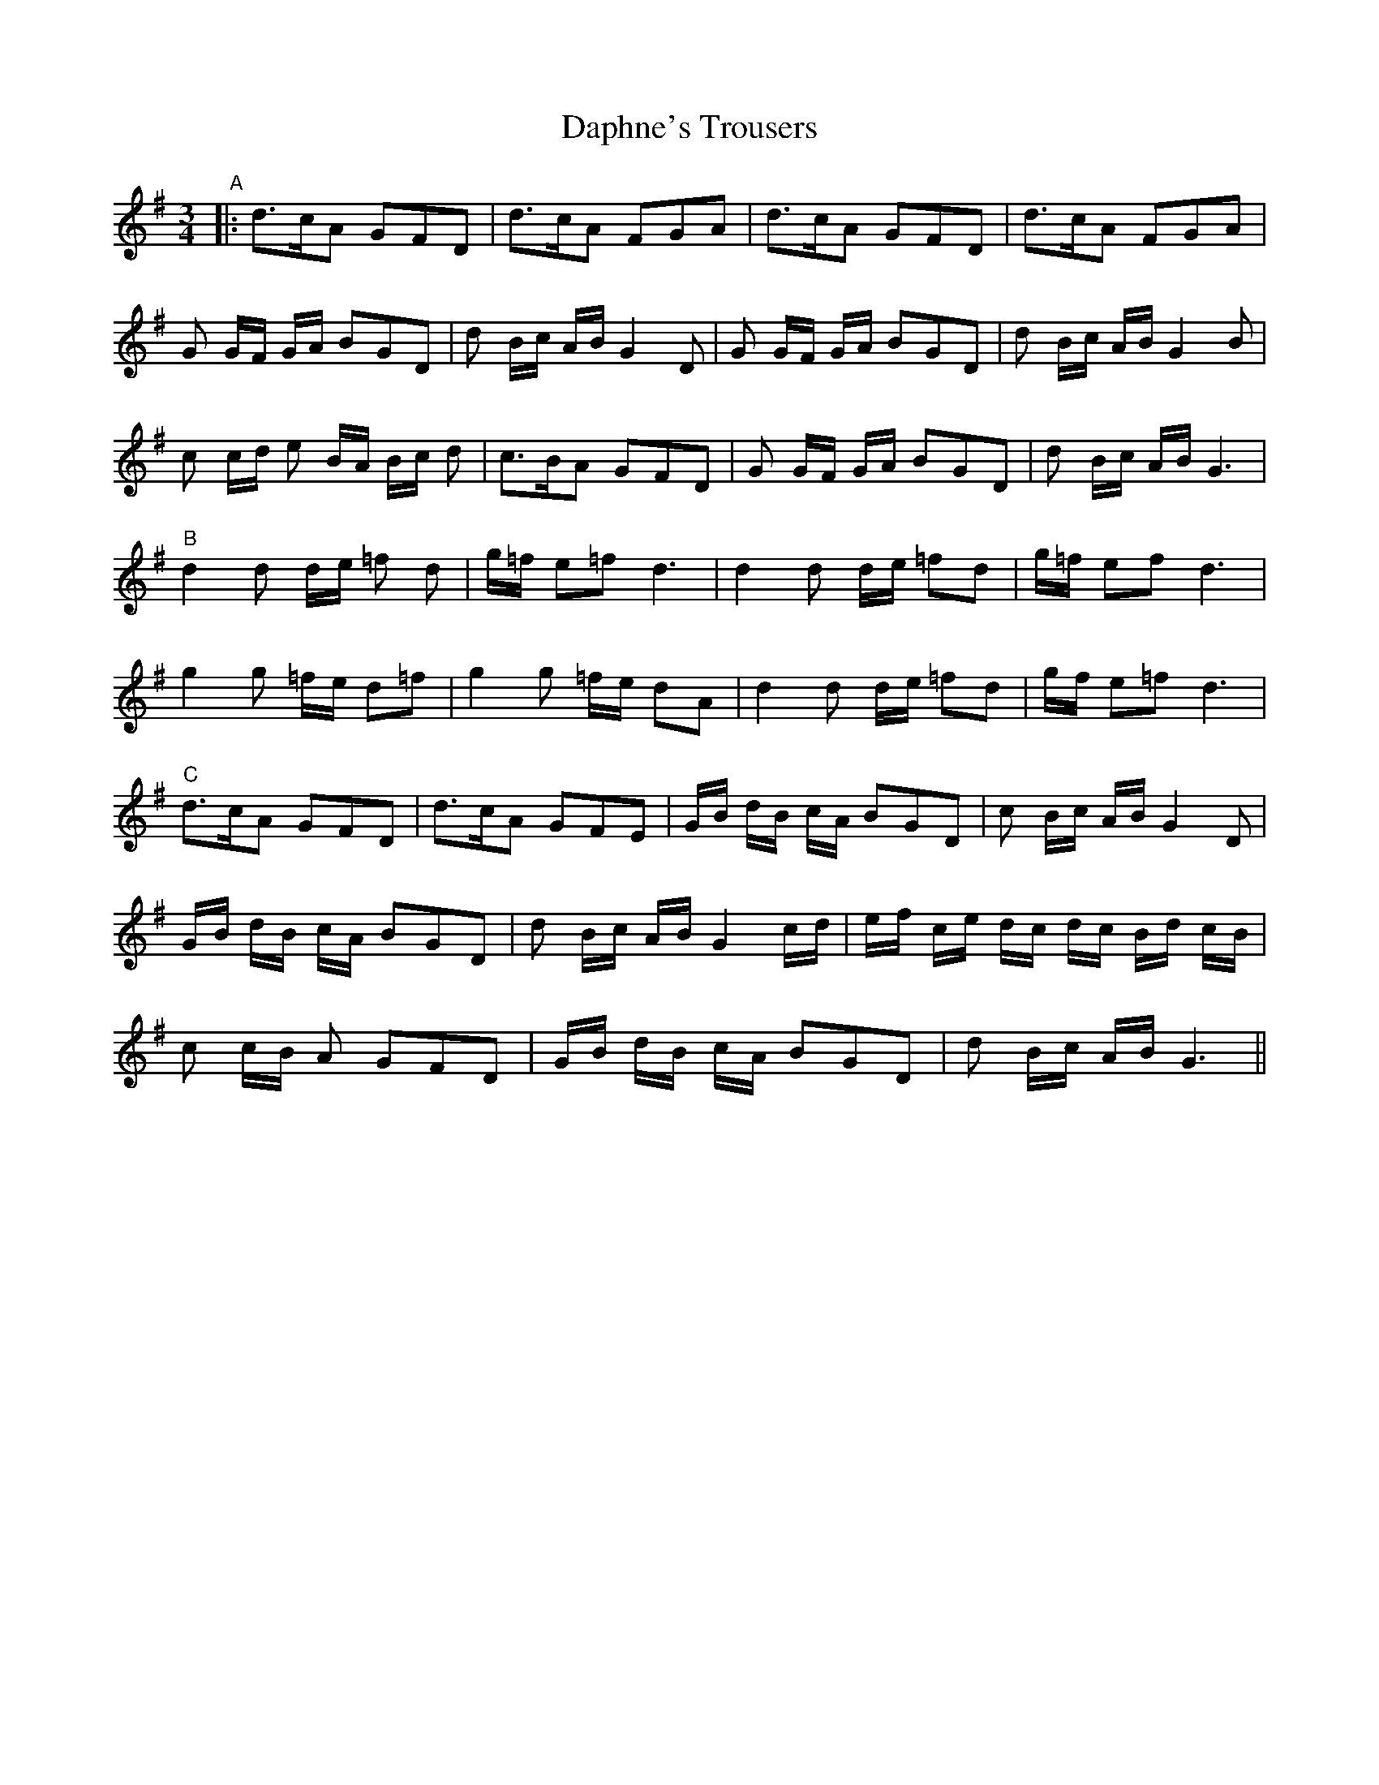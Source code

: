 X: 1
T: Daphne's Trousers
Z: dafydd
S: https://thesession.org/tunes/3218#setting3218
R: waltz
M: 3/4
L: 1/8
K: Gmaj
"A"|:d>cA GFD|d>cA FGA|d>cA GFD|d>cA FGA|
G G/F/ G/A/ BGD|d B/c/ A/B/ G2 D|G G/F/ G/A/ BGD|d B/c/ A/B/ G2 B|
c c/d/ e B/A/ B/c/ d|c>BA GFD|G G/F/ G/A/ BGD|d B/c/ A/B/ G3|
"B"d2 d d/e/ =f d|g/=f/ e=f d3|d2 d d/e/ =fd|g/=f/ ef d3|
g2 g =f/e/ d=f|g2g =f/e/ dA|d2 d d/e/ =fd|g/f/ e=f d3|
"C"d>cA GFD|d>cA GFE|G/B/ d/B/ c/A/ BGD|c B/c/ A/B/ G2D|
G/B/ d/B/ c/A/ BGD|d B/c/ A/B/ G2 c/d/|e/f/ c/e/ d/c/ d/c/ B/d/ c/B/|
c c/B/ A GFD|G/B/ d/B/ c/A/ BGD|d B/c/ A/B/ G3||
